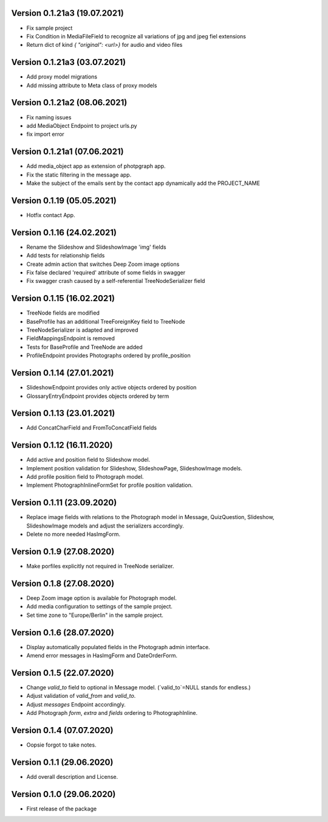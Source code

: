 Version 0.1.21a3 (19.07.2021)
***************************
- Fix sample project
- Fix Condition in MediaFileField to recognize all variations of jpg and jpeg fiel extensions
- Return dict of kind `{ "original": <url>}`  for audio and video files

Version 0.1.21a3 (03.07.2021)
***************************
- Add proxy model migrations
- Add missing attribute to Meta class of proxy models


Version 0.1.21a2 (08.06.2021)
***************************
- Fix naming issues
- add MediaObject Endpoint to project urls.py
- fix import error

Version 0.1.21a1 (07.06.2021)
***************************
- Add media_object app as extension of photpgraph app.
- Fix the static filtering in the message app.
- Make the subject of the emails sent by the contact app dynamically add the PROJECT_NAME

Version 0.1.19 (05.05.2021)
***************************
- Hotfix contact App.


Version 0.1.16 (24.02.2021)
***************************
- Rename the Slideshow and SlideshowImage 'img' fields
- Add tests for relationship fields
- Create admin action that switches Deep Zoom image options
- Fix false declared 'required' attribute of some fields in swagger
- Fix swagger crash caused by a self-referential TreeNodeSerializer field


Version 0.1.15 (16.02.2021)
***************************
- TreeNode fields are modified
- BaseProfile has an additional TreeForeignKey field to TreeNode
- TreeNodeSerializer is adapted and improved
- FieldMappingsEndpoint is removed
- Tests for BaseProfile and TreeNode are added
- ProfileEndpoint provides Photographs ordered by profile_position


Version 0.1.14 (27.01.2021)
***************************
- SlideshowEndpoint provides only active objects ordered by position
- GlossaryEntryEndpoint provides objects ordered by term


Version 0.1.13 (23.01.2021)
***************************
- Add ConcatCharField and FromToConcatField fields


Version 0.1.12 (16.11.2020)
***************************
- Add active and position field to Slideshow model.
- Implement position validation for Slideshow, SlideshowPage, SlideshowImage models.
- Add profile position field to Photograph model.
- Implement PhotographInlineFormSet for profile position validation.


Version 0.1.11 (23.09.2020)
***************************
- Replace image fields with relations to the Photograph model in Message, QuizQuestion,
  Slideshow, SlideshowImage models and adjust the serializers accordingly.
- Delete no more needed HasImgForm.


Version 0.1.9 (27.08.2020)
***************************
- Make porfiles explicitly not required in TreeNode serializer.


Version 0.1.8 (27.08.2020)
***************************
- Deep Zoom image option is available for Photograph model.
- Add media configuration to settings of the sample project.
- Set time zone to "Europe/Berlin" in the sample project.


Version 0.1.6 (28.07.2020)
***************************
- Display automatically populated fields in the Photograph admin interface.
- Amend error messages in HasImgForm and DateOrderForm.


Version 0.1.5 (22.07.2020)
***************************
- Change `valid_to` field to optional in Message model. (`valid_to`=NULL stands for endless.)
- Adjust validation of `valid_from` and `valid_to`.
- Adjust `messages` Endpoint accordingly.
- Add Photograph `form`, `extra` and `fields` ordering to PhotographInline.


Version 0.1.4  (07.07.2020)
***************************
- Oopsie forgot to take notes.


Version 0.1.1  (29.06.2020)
***************************
- Add overall description and License.


Version 0.1.0  (29.06.2020)
***************************
- First release of the package
